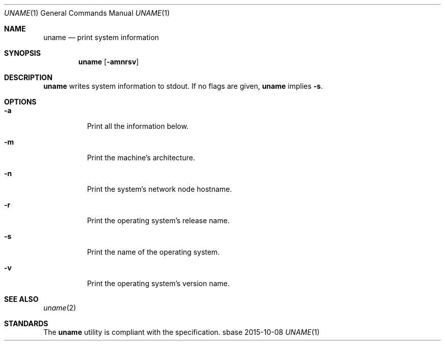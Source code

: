 .Dd 2015-10-08
.Dt UNAME 1
.Os sbase
.Sh NAME
.Nm uname
.Nd print system information
.Sh SYNOPSIS
.Nm
.Op Fl amnrsv
.Sh DESCRIPTION
.Nm
writes system information to stdout.
If no flags are given,
.Nm
implies
.Fl s .
.Sh OPTIONS
.Bl -tag -width Ds
.It Fl a
Print all the information below.
.It Fl m
Print the machine's architecture.
.It Fl n
Print the system's network node hostname.
.It Fl r
Print the operating system's release name.
.It Fl s
Print the name of the operating system.
.It Fl v
Print the operating system's version name.
.El
.Sh SEE ALSO
.Xr uname 2
.Sh STANDARDS
The
.Nm
utility is compliant with the
.St -p1003.1-2013
specification.
